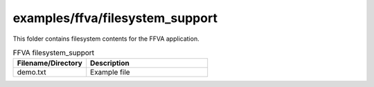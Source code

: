 .. _sln_voice_ffva_filesystem_support:

################################
examples/ffva/filesystem_support
################################

This folder contains filesystem contents for the FFVA application.

.. list-table:: FFVA filesystem_support
   :widths: 30 50
   :header-rows: 1
   :align: left

   * - Filename/Directory
     - Description
   * - demo.txt
     - Example file
